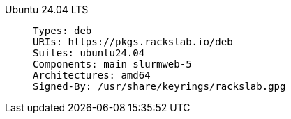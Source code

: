 Ubuntu 24.04 LTS::
+
====
[source]
----
Types: deb
URIs: https://pkgs.rackslab.io/deb
Suites: ubuntu24.04
Components: main slurmweb-5
Architectures: amd64
Signed-By: /usr/share/keyrings/rackslab.gpg
----
====
